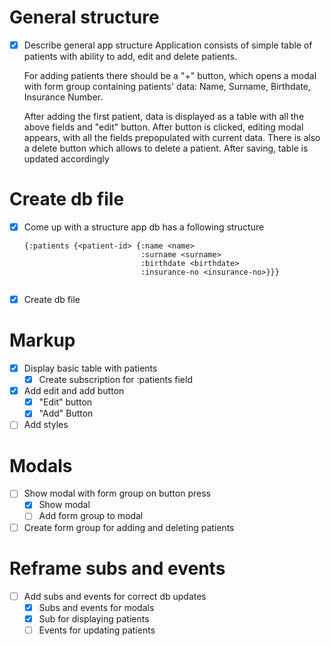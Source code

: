 * General structure
  - [X] Describe general app structure
    Application consists of simple table of patients with ability to add, edit and delete patients.
    
    For adding patients there should be a "+" button, which opens a modal with form group containing 
    patients' data: Name, Surname, Birthdate, Insurance Number.

    After adding the first patient, data is displayed as a table with all the above fields and "edit" button.
    After button is clicked, editing modal appears, with all the fields prepopulated with current data.
    There is also a delete button which allows to delete a patient.
    After saving, table is updated accordingly
    
* Create db file
  - [X] Come up with a structure
    app db has a following structure
    #+begin_src clojurescript
      {:patients {<patient-id> {:name <name>
                                :surname <surname>
                                :birthdate <birthdate>
                                :insurance-no <insurance-no>}}}

    #+end_src
    
  - [X] Create db file
    
* Markup
  - [X] Display basic table with patients
    - [X] Create subscription for :patients field
  - [X] Add edit and add button
    - [X]  "Edit" button
    - [X] "Add" Button
  - [ ] Add styles


* Modals
  - [-] Show modal with form group on button press
    - [X] Show modal
    - [ ] Add form group to modal
  - [ ] Create form group for adding and deleting patients

    
* Reframe subs and events
  - [-] Add subs and events for correct db updates
    - [X] Subs and events for modals
    - [X] Sub for displaying patients
    - [ ] Events for updating patients 
